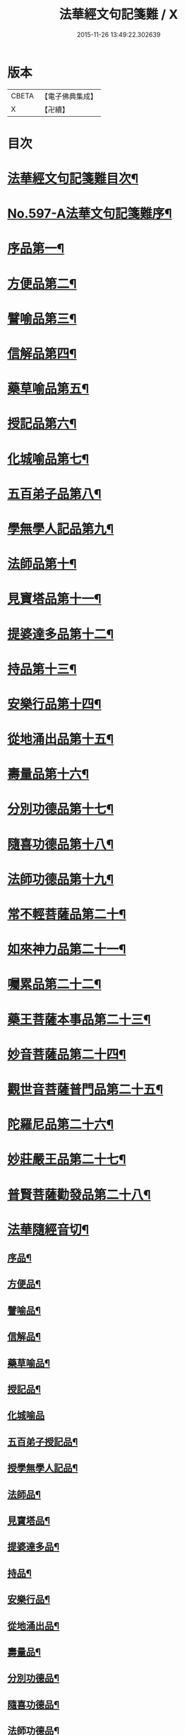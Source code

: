 #+TITLE: 法華經文句記箋難 / X
#+DATE: 2015-11-26 13:49:22.302639
* 版本
 |     CBETA|【電子佛典集成】|
 |         X|【卍續】    |

* 目次
* [[file:KR6d0020_001.txt::001-0487a2][法華經文句記箋難目次¶]]
* [[file:KR6d0020_001.txt::0487b8][No.597-A法華文句記箋難序¶]]
* [[file:KR6d0020_001.txt::0487c11][序品第一¶]]
* [[file:KR6d0020_002.txt::002-0511b5][方便品第二¶]]
* [[file:KR6d0020_002.txt::0527b24][譬喻品第三¶]]
* [[file:KR6d0020_003.txt::0537a21][信解品第四¶]]
* [[file:KR6d0020_003.txt::0543a23][藥草喻品第五¶]]
* [[file:KR6d0020_003.txt::0547a24][授記品第六¶]]
* [[file:KR6d0020_003.txt::0548b14][化城喻品第七¶]]
* [[file:KR6d0020_003.txt::0551b6][五百弟子品第八¶]]
* [[file:KR6d0020_003.txt::0551c20][學無學人記品第九¶]]
* [[file:KR6d0020_003.txt::0552a4][法師品第十¶]]
* [[file:KR6d0020_003.txt::0554a4][見寶塔品第十一¶]]
* [[file:KR6d0020_003.txt::0554c8][提婆達多品第十二¶]]
* [[file:KR6d0020_003.txt::0555c12][持品第十三¶]]
* [[file:KR6d0020_004.txt::004-0557a15][安樂行品第十四¶]]
* [[file:KR6d0020_004.txt::0559a2][從地涌出品第十五¶]]
* [[file:KR6d0020_004.txt::0560b12][壽量品第十六¶]]
* [[file:KR6d0020_004.txt::0565b8][分別功德品第十七¶]]
* [[file:KR6d0020_004.txt::0567b4][隨喜功德品第十八¶]]
* [[file:KR6d0020_004.txt::0568a11][法師功德品第十九¶]]
* [[file:KR6d0020_004.txt::0569a21][常不輕菩薩品第二十¶]]
* [[file:KR6d0020_004.txt::0569c18][如來神力品第二十一¶]]
* [[file:KR6d0020_004.txt::0570a4][囑累品第二十二¶]]
* [[file:KR6d0020_004.txt::0570c2][藥王菩薩本事品第二十三¶]]
* [[file:KR6d0020_004.txt::0571a22][妙音菩薩品第二十四¶]]
* [[file:KR6d0020_004.txt::0571c9][觀世音菩薩普門品第二十五¶]]
* [[file:KR6d0020_004.txt::0573b17][陀羅尼品第二十六¶]]
* [[file:KR6d0020_004.txt::0574a4][妙莊嚴王品第二十七¶]]
* [[file:KR6d0020_004.txt::0574b15][普賢菩薩勸發品第二十八¶]]
* [[file:KR6d0020_004.txt::0574c7][法華隨經音切¶]]
** [[file:KR6d0020_004.txt::0574c9][序品¶]]
** [[file:KR6d0020_004.txt::0574c20][方便品¶]]
** [[file:KR6d0020_004.txt::0575a7][譬喻品¶]]
** [[file:KR6d0020_004.txt::0575b7][信解品¶]]
** [[file:KR6d0020_004.txt::0575b15][藥草喻品¶]]
** [[file:KR6d0020_004.txt::0575b20][授記品¶]]
** [[file:KR6d0020_004.txt::0575b24][化城喻品]]
** [[file:KR6d0020_004.txt::0575c6][五百弟子授記品¶]]
** [[file:KR6d0020_004.txt::0575c9][授學無學人記品¶]]
** [[file:KR6d0020_004.txt::0575c12][法師品¶]]
** [[file:KR6d0020_004.txt::0575c16][見寶塔品¶]]
** [[file:KR6d0020_004.txt::0575c20][提婆達多品¶]]
** [[file:KR6d0020_004.txt::0575c24][持品¶]]
** [[file:KR6d0020_004.txt::0576a3][安樂行品¶]]
** [[file:KR6d0020_004.txt::0576a8][從地涌出品¶]]
** [[file:KR6d0020_004.txt::0576a11][壽量品¶]]
** [[file:KR6d0020_004.txt::0576a14][分別功德品¶]]
** [[file:KR6d0020_004.txt::0576a18][隨喜功德品¶]]
** [[file:KR6d0020_004.txt::0576a24][法師功德品¶]]
** [[file:KR6d0020_004.txt::0576b3][常不輕菩薩品¶]]
** [[file:KR6d0020_004.txt::0576b6][如來神力品¶]]
** [[file:KR6d0020_004.txt::0576b8][囑累品¶]]
** [[file:KR6d0020_004.txt::0576b9][藥王菩薩本事品¶]]
** [[file:KR6d0020_004.txt::0576b12][妙音菩薩品¶]]
** [[file:KR6d0020_004.txt::0576b16][普門品¶]]
** [[file:KR6d0020_004.txt::0576b19][陀羅尼品¶]]
** [[file:KR6d0020_004.txt::0576b24][妙莊嚴王品¶]]
** [[file:KR6d0020_004.txt::0576c3][普賢菩薩勸發品¶]]
* 卷
** [[file:KR6d0020_001.txt][法華經文句記箋難 1]]
** [[file:KR6d0020_002.txt][法華經文句記箋難 2]]
** [[file:KR6d0020_003.txt][法華經文句記箋難 3]]
** [[file:KR6d0020_004.txt][法華經文句記箋難 4]]
